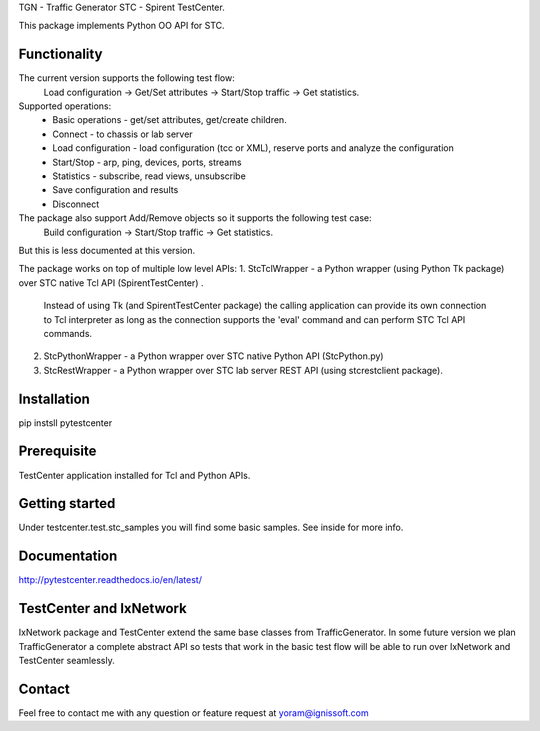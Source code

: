 
TGN - Traffic Generator
STC - Spirent TestCenter.

This package implements Python OO API for STC.

Functionality
"""""""""""""
The current version supports the following test flow:
   Load configuration -> Get/Set attributes -> Start/Stop traffic -> Get statistics.
Supported operations:
   - Basic operations - get/set attributes, get/create children.
   - Connect - to chassis or lab server
   - Load configuration - load configuration (tcc or XML), reserve ports and analyze the configuration
   - Start/Stop - arp, ping, devices, ports, streams
   - Statistics - subscribe, read views, unsubscribe
   - Save configuration and results
   - Disconnect
The package also support Add/Remove objects so it supports the following test case:
   Build configuration -> Start/Stop traffic -> Get statistics.
But this is less documented at this version.

The package works on top of multiple low level APIs:
1. StcTclWrapper - a Python wrapper (using Python Tk package) over STC native Tcl API (SpirentTestCenter) .
	Instead of using Tk (and SpirentTestCenter package) the calling application can provide its own connection to Tcl
	interpreter as long as the connection supports the 'eval' command and can perform STC Tcl API commands.
2. StcPythonWrapper - a Python wrapper over STC native Python API (StcPython.py)
3. StcRestWrapper - a Python wrapper over STC lab server REST API (using stcrestclient package).

Installation
""""""""""""
pip instsll pytestcenter

Prerequisite
""""""""""""
TestCenter application installed for Tcl and Python APIs.

Getting started
"""""""""""""""
Under testcenter.test.stc_samples you will find some basic samples.
See inside for more info.

Documentation
"""""""""""""
http://pytestcenter.readthedocs.io/en/latest/

TestCenter and IxNetwork
""""""""""""""""""""""""
IxNetwork package and TestCenter extend the same base classes from TrafficGenerator.
In some future version we plan TrafficGenerator a complete abstract API so tests that work in the basic test flow will
be able to run over IxNetwork and TestCenter seamlessly.   

Contact
"""""""
Feel free to contact me with any question or feature request at yoram@ignissoft.com
